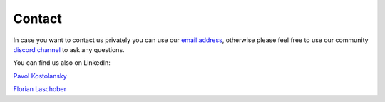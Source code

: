 Contact
=============================

In case you want to contact us privately you can use our `email address <cosmos.creators.official@gmail.com>`_, otherwise
please feel free to use our community `discord channel <https://discord.gg/XTabzYYVxS>`_ to ask any questions.


You can find us also on LinkedIn:

`Pavol Kostolansky <https://www.linkedin.com/in/pavolkostolansky>`_

`Florian Laschober <https://www.linkedin.com/in/florian-laschober-66a325186>`_
